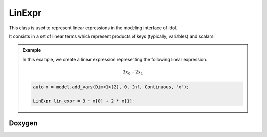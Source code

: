 .. _api_LinExpr:

LinExpr
=======

This class is used to represent linear expressions in the modeling interface of idol.

It consists in a set of linear terms which represent products of keys (typically, variables) and scalars.

.. admonition:: Example

    In this example, we create a linear expression representing the following linear expression.

    .. math::

        3 x_0 + 2 x_1

    .. code-block:: cpp

        auto x = model.add_vars(Dim<1>(2), 0, Inf, Continuous, "x");

        LinExpr lin_expr = 3 * x[0] + 2 * x[1];

Doxygen
-------

.. doxygenclass:: idol::LinExpr
